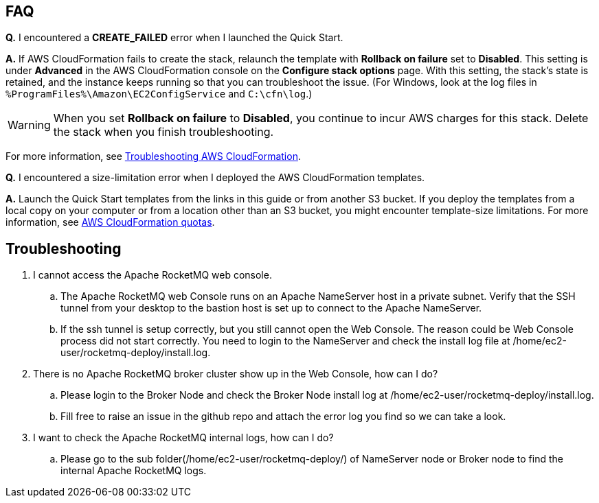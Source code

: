 // Add any tips or answers to anticipated questions.

== FAQ

*Q.* I encountered a *CREATE_FAILED* error when I launched the Quick Start.

*A.* If AWS CloudFormation fails to create the stack, relaunch the template with *Rollback on failure* set to *Disabled*. This setting is under *Advanced* in the AWS CloudFormation console on the *Configure stack options* page. With this setting, the stack’s state is retained, and the instance keeps running so that you can troubleshoot the issue. (For Windows, look at the log files in `%ProgramFiles%\Amazon\EC2ConfigService` and `C:\cfn\log`.)
// Customize this answer if needed. For example, if you’re deploying on Linux instances, either provide the location for log files on Linux or omit the final sentence. If the Quick Start has no EC2 instances, revise accordingly (something like "and the assets keep running").

WARNING: When you set *Rollback on failure* to *Disabled*, you continue to incur AWS charges for this stack. Delete the stack when you finish troubleshooting.

For more information, see https://docs.aws.amazon.com/AWSCloudFormation/latest/UserGuide/troubleshooting.html[Troubleshooting AWS CloudFormation^].

*Q.* I encountered a size-limitation error when I deployed the AWS CloudFormation templates.

*A.* Launch the Quick Start templates from the links in this guide or from another S3 bucket. If you deploy the templates from a local copy on your computer or from a location other than an S3 bucket, you might encounter template-size limitations. For more information, see http://docs.aws.amazon.com/AWSCloudFormation/latest/UserGuide/cloudformation-limits.html[AWS CloudFormation quotas^].


== Troubleshooting
. I cannot access the Apache RocketMQ web console.
.. The Apache RocketMQ web Console runs on an Apache NameServer host in a private subnet. Verify that the SSH tunnel from your desktop to the bastion host is set up to connect to the Apache NameServer.
.. If the ssh tunnel is setup correctly, but you still cannot open the Web Console. The reason could be Web Console process did not start correctly. You need to login to the NameServer and check the install log file at /home/ec2-user/rocketmq-deploy/install.log.
. There is no Apache RocketMQ broker cluster show up in the Web Console, how can I do?
.. Please login to the Broker Node and check the Broker Node install log at /home/ec2-user/rocketmq-deploy/install.log.
.. Fill free to raise an issue in the github repo and attach the error log you find so we can take a look.
. I want to check the Apache RocketMQ internal logs, how can I do?
.. Please go to the sub folder(/home/ec2-user/rocketmq-deploy/) of NameServer node or Broker node to find the internal Apache RocketMQ logs.


